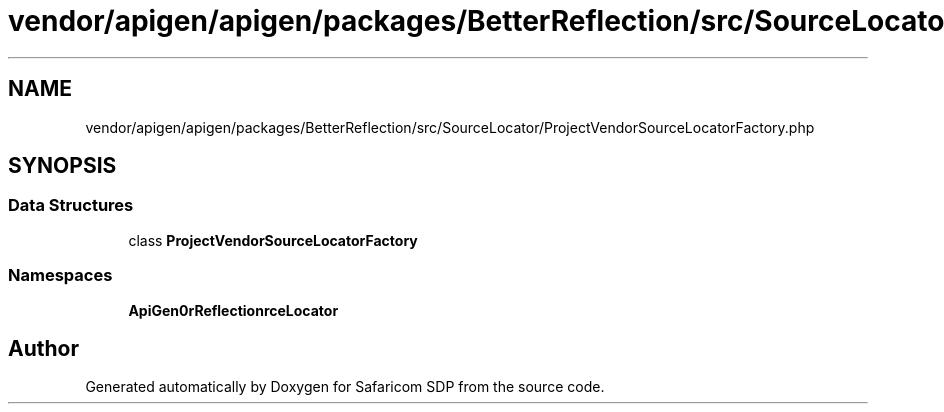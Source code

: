 .TH "vendor/apigen/apigen/packages/BetterReflection/src/SourceLocator/ProjectVendorSourceLocatorFactory.php" 3 "Sat Sep 26 2020" "Safaricom SDP" \" -*- nroff -*-
.ad l
.nh
.SH NAME
vendor/apigen/apigen/packages/BetterReflection/src/SourceLocator/ProjectVendorSourceLocatorFactory.php
.SH SYNOPSIS
.br
.PP
.SS "Data Structures"

.in +1c
.ti -1c
.RI "class \fBProjectVendorSourceLocatorFactory\fP"
.br
.in -1c
.SS "Namespaces"

.in +1c
.ti -1c
.RI " \fBApiGen\\BetterReflection\\SourceLocator\fP"
.br
.in -1c
.SH "Author"
.PP 
Generated automatically by Doxygen for Safaricom SDP from the source code\&.
